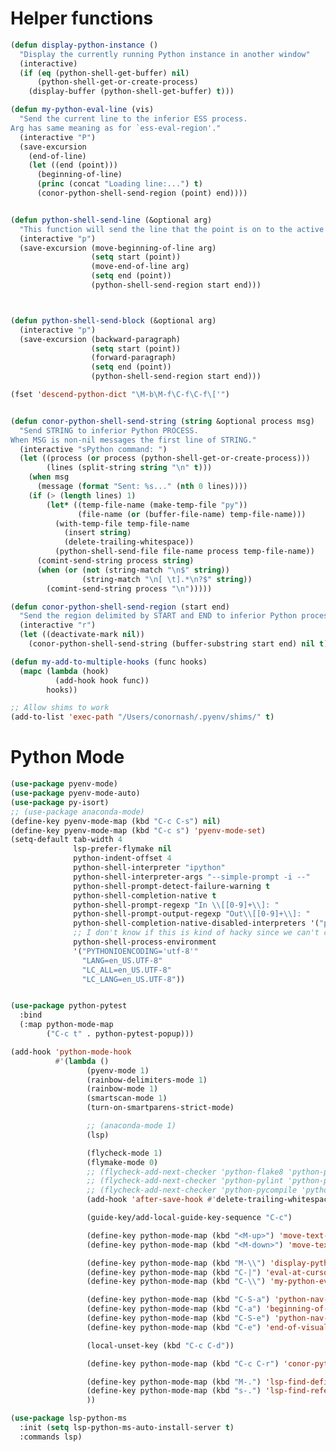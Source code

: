 * Helper functions
  #+BEGIN_SRC emacs-lisp :tangle yes
    (defun display-python-instance ()
      "Display the currently running Python instance in another window"
      (interactive)
      (if (eq (python-shell-get-buffer) nil)
          (python-shell-get-or-create-process)
        (display-buffer (python-shell-get-buffer) t)))

    (defun my-python-eval-line (vis)
      "Send the current line to the inferior ESS process.
    Arg has same meaning as for `ess-eval-region'."
      (interactive "P")
      (save-excursion
        (end-of-line)
        (let ((end (point)))
          (beginning-of-line)
          (princ (concat "Loading line:...") t)
          (conor-python-shell-send-region (point) end))))


    (defun python-shell-send-line (&optional arg)
      "This function will send the line that the point is on to the active python interpreter."
      (interactive "p")
      (save-excursion (move-beginning-of-line arg)
                      (setq start (point))
                      (move-end-of-line arg)
                      (setq end (point))
                      (python-shell-send-region start end)))



    (defun python-shell-send-block (&optional arg)
      (interactive "p")
      (save-excursion (backward-paragraph)
                      (setq start (point))
                      (forward-paragraph)
                      (setq end (point))
                      (python-shell-send-region start end)))

    (fset 'descend-python-dict "\M-b\M-f\C-f\C-f\['")


    (defun conor-python-shell-send-string (string &optional process msg)
      "Send STRING to inferior Python PROCESS.
    When MSG is non-nil messages the first line of STRING."
      (interactive "sPython command: ")
      (let ((process (or process (python-shell-get-or-create-process)))
            (lines (split-string string "\n" t)))
        (when msg
          (message (format "Sent: %s..." (nth 0 lines))))
        (if (> (length lines) 1)
            (let* ((temp-file-name (make-temp-file "py"))
                   (file-name (or (buffer-file-name) temp-file-name)))
              (with-temp-file temp-file-name
                (insert string)
                (delete-trailing-whitespace))
              (python-shell-send-file file-name process temp-file-name))
          (comint-send-string process string)
          (when (or (not (string-match "\n$" string))
                    (string-match "\n[ \t].*\n?$" string))
            (comint-send-string process "\n")))))

    (defun conor-python-shell-send-region (start end)
      "Send the region delimited by START and END to inferior Python process."
      (interactive "r")
      (let ((deactivate-mark nil))
        (conor-python-shell-send-string (buffer-substring start end) nil t)))

    (defun my-add-to-multiple-hooks (func hooks)
      (mapc (lambda (hook)
              (add-hook hook func))
            hooks))

    ;; Allow shims to work
    (add-to-list 'exec-path "/Users/conornash/.pyenv/shims/" t)
  #+END_SRC



* Python Mode
  #+BEGIN_SRC emacs-lisp :tangle yes
    (use-package pyenv-mode)
    (use-package pyenv-mode-auto)
    (use-package py-isort)
    ;; (use-package anaconda-mode)
    (define-key pyenv-mode-map (kbd "C-c C-s") nil)
    (define-key pyenv-mode-map (kbd "C-c s") 'pyenv-mode-set)
    (setq-default tab-width 4
                  lsp-prefer-flymake nil
                  python-indent-offset 4
                  python-shell-interpreter "ipython"
                  python-shell-interpreter-args "--simple-prompt -i --"
                  python-shell-prompt-detect-failure-warning t
                  python-shell-completion-native t
                  python-shell-prompt-regexp "In \\[[0-9]+\\]: "
                  python-shell-prompt-output-regexp "Out\\[[0-9]+\\]: "
                  python-shell-completion-native-disabled-interpreters '("pypy" "ipython" "jupyter")
                  ;; I don't know if this is kind of hacky since we can't control it on other systems.
                  python-shell-process-environment
                  '("PYTHONIOENCODING='utf-8'"
                    "LANG=en_US.UTF-8"
                    "LC_ALL=en_US.UTF-8"
                    "LC_LANG=en_US.UTF-8"))


    (use-package python-pytest
      :bind
      (:map python-mode-map
            ("C-c t" . python-pytest-popup)))

    (add-hook 'python-mode-hook
              #'(lambda ()
                     (pyenv-mode 1)
                     (rainbow-delimiters-mode 1)
                     (rainbow-mode 1)
                     (smartscan-mode 1)
                     (turn-on-smartparens-strict-mode)

                     ;; (anaconda-mode 1)
                     (lsp)

                     (flycheck-mode 1)
                     (flymake-mode 0)
                     ;; (flycheck-add-next-checker 'python-flake8 'python-pylint)
                     ;; (flycheck-add-next-checker 'python-pylint 'python-pycompile)
                     ;; (flycheck-add-next-checker 'python-pycompile 'python-mypy)
                     (add-hook 'after-save-hook #'delete-trailing-whitespace nil t)

                     (guide-key/add-local-guide-key-sequence "C-c")

                     (define-key python-mode-map (kbd "<M-up>") 'move-text-up)
                     (define-key python-mode-map (kbd "<M-down>") 'move-text-down)

                     (define-key python-mode-map (kbd "M-\\") 'display-python-instance)
                     (define-key python-mode-map (kbd "C-|") 'eval-at-cursor)
                     (define-key python-mode-map (kbd "C-\\") 'my-python-eval-line)

                     (define-key python-mode-map (kbd "C-S-a") 'python-nav-beginning-of-statement)
                     (define-key python-mode-map (kbd "C-a") 'beginning-of-visual-line)
                     (define-key python-mode-map (kbd "C-S-e") 'python-nav-end-of-statement)
                     (define-key python-mode-map (kbd "C-e") 'end-of-visual-line)

                     (local-unset-key (kbd "C-c C-d"))

                     (define-key python-mode-map (kbd "C-c C-r") 'conor-python-shell-send-region)

                     (define-key python-mode-map (kbd "M-.") 'lsp-find-definition)
                     (define-key python-mode-map (kbd "s-.") 'lsp-find-references)
                     ))

    (use-package lsp-python-ms
      :init (setq lsp-python-ms-auto-install-server t)
      :commands lsp)
  #+END_SRC
